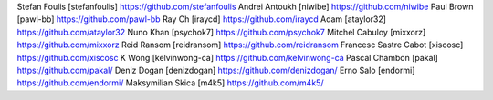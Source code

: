 Stefan Foulis [stefanfoulis] https://github.com/stefanfoulis
Andrei Antoukh [niwibe] https://github.com/niwibe
Paul Brown [pawl-bb] https://github.com/pawl-bb
Ray Ch [iraycd] https://github.com/iraycd
Adam [ataylor32] https://github.com/ataylor32
Nuno Khan [psychok7] https://github.com/psychok7
Mitchel Cabuloy [mixxorz] https://github.com/mixxorz
Reid Ransom [reidransom] https://github.com/reidransom
Francesc Sastre Cabot [xiscosc] https://github.com/xiscosc
K Wong [kelvinwong-ca] https://github.com/kelvinwong-ca
Pascal Chambon [pakal] https://github.com/pakal/
Deniz Dogan [denizdogan] https://github.com/denizdogan/
Erno Salo [endormi] https://github.com/endormi/
Maksymilian Skica [m4k5] https://github.com/m4k5/
